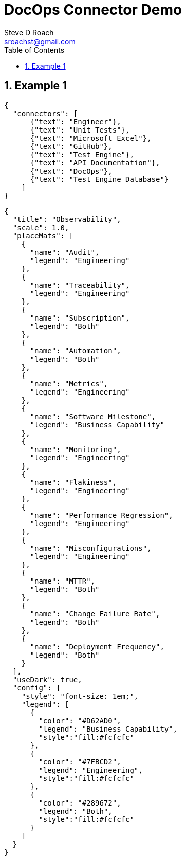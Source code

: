 = DocOps Connector Demo
Steve D Roach
:email: sroachst@gmail.com
:stylesdir: styles
:stylesheet: lumen.css
:toc: middle
:sectnums:
:title-page:
:source-highlighter: highlightjs
:highlightjs-theme: dark
:nofooter:
:imagesdir: images
:google: This Is Another Google
:title-page-background-image: coverpage.svg
:data-uri:
:icons: font
:feedback: YES

== Example 1

[docops,connector,scale=0.6, useDark="true"]
----
{
  "connectors": [
      {"text": "Engineer"},
      {"text": "Unit Tests"},
      {"text": "Microsoft Excel"},
      {"text": "GitHub"},
      {"text": "Test Engine"},
      {"text": "API Documentation"},
      {"text": "DocOps"},
      {"text": "Test Engine Database"}
    ]
}
----

[docops, placemat]
----
{
  "title": "Observability",
  "scale": 1.0,
  "placeMats": [
    {
      "name": "Audit",
      "legend": "Engineering"
    },
    {
      "name": "Traceability",
      "legend": "Engineering"
    },
    {
      "name": "Subscription",
      "legend": "Both"
    },
    {
      "name": "Automation",
      "legend": "Both"
    },
    {
      "name": "Metrics",
      "legend": "Engineering"
    },
    {
      "name": "Software Milestone",
      "legend": "Business Capability"
    },
    {
      "name": "Monitoring",
      "legend": "Engineering"
    },
    {
      "name": "Flakiness",
      "legend": "Engineering"
    },
    {
      "name": "Performance Regression",
      "legend": "Engineering"
    },
    {
      "name": "Misconfigurations",
      "legend": "Engineering"
    },
    {
      "name": "MTTR",
      "legend": "Both"
    },
    {
      "name": "Change Failure Rate",
      "legend": "Both"
    },
    {
      "name": "Deployment Frequency",
      "legend": "Both"
    }
  ],
  "useDark": true,
  "config": {
    "style": "font-size: 1em;",
    "legend": [
      {
        "color": "#D62AD0",
        "legend": "Business Capability",
        "style":"fill:#fcfcfc"
      },
      {
        "color": "#7FBCD2",
        "legend": "Engineering",
        "style":"fill:#fcfcfc"
      },
      {
        "color": "#289672",
        "legend": "Both",
        "style":"fill:#fcfcfc"
      }
    ]
  }
}
----